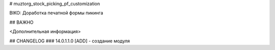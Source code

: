 # muztorg_stock_picking_pf_customization

BIKO: Доработка печатной формы пикинга

## ВАЖНО

<Дополнительная информация>

## CHANGELOG
### 14.0.1.1.0
[ADD] - создание модуля
